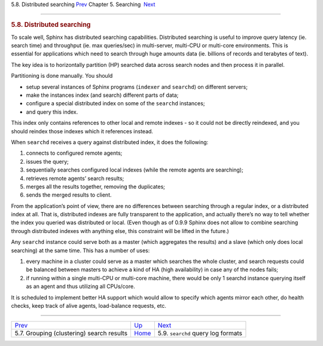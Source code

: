 .. raw:: html

   <div class="navheader">

5.8. Distributed searching
`Prev <clustering.html>`__ 
Chapter 5. Searching
 `Next <query-log-format.html>`__

--------------

.. raw:: html

   </div>

.. raw:: html

   <div class="sect1">

.. raw:: html

   <div class="titlepage">

.. raw:: html

   <div>

.. raw:: html

   <div>

.. rubric:: 5.8. Distributed searching
   :name: distributed-searching
   :class: title

.. raw:: html

   </div>

.. raw:: html

   </div>

.. raw:: html

   </div>

To scale well, Sphinx has distributed searching capabilities.
Distributed searching is useful to improve query latency (ie. search
time) and throughput (ie. max queries/sec) in multi-server, multi-CPU or
multi-core environments. This is essential for applications which need
to search through huge amounts data (ie. billions of records and
terabytes of text).

The key idea is to horizontally partition (HP) searched data across
search nodes and then process it in parallel.

Partitioning is done manually. You should

.. raw:: html

   <div class="itemizedlist">

-  setup several instances of Sphinx programs (``indexer`` and
   ``searchd``) on different servers;

-  make the instances index (and search) different parts of data;

-  configure a special distributed index on some of the ``searchd``
   instances;

-  and query this index.

.. raw:: html

   </div>

This index only contains references to other local and remote indexes -
so it could not be directly reindexed, and you should reindex those
indexes which it references instead.

When ``searchd`` receives a query against distributed index, it does the
following:

.. raw:: html

   <div class="orderedlist">

1. connects to configured remote agents;

2. issues the query;

3. sequentially searches configured local indexes (while the remote
   agents are searching);

4. retrieves remote agents’ search results;

5. merges all the results together, removing the duplicates;

6. sends the merged results to client.

.. raw:: html

   </div>

From the application’s point of view, there are no differences between
searching through a regular index, or a distributed index at all. That
is, distributed indexes are fully transparent to the application, and
actually there’s no way to tell whether the index you queried was
distributed or local. (Even though as of 0.9.9 Sphinx does not allow to
combine searching through distributed indexes with anything else, this
constraint will be lifted in the future.)

Any ``searchd`` instance could serve both as a master (which aggregates
the results) and a slave (which only does local searching) at the same
time. This has a number of uses:

.. raw:: html

   <div class="orderedlist">

1. every machine in a cluster could serve as a master which searches the
   whole cluster, and search requests could be balanced between masters
   to achieve a kind of HA (high availability) in case any of the nodes
   fails;

2. if running within a single multi-CPU or multi-core machine, there
   would be only 1 searchd instance querying itself as an agent and thus
   utilizing all CPUs/core.

.. raw:: html

   </div>

It is scheduled to implement better HA support which would allow to
specify which agents mirror each other, do health checks, keep track of
alive agents, load-balance requests, etc.

.. raw:: html

   </div>

.. raw:: html

   <div class="navfooter">

--------------

+-----------------------------------------------+---------------------------+---------------------------------------+
| `Prev <clustering.html>`__                    | `Up <searching.html>`__   |  `Next <query-log-format.html>`__     |
+-----------------------------------------------+---------------------------+---------------------------------------+
| 5.7. Grouping (clustering) search results     | `Home <index.html>`__     |  5.9. ``searchd`` query log formats   |
+-----------------------------------------------+---------------------------+---------------------------------------+

.. raw:: html

   </div>
